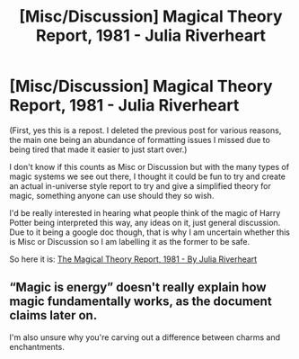 #+TITLE: [Misc/Discussion] Magical Theory Report, 1981 - Julia Riverheart

* [Misc/Discussion] Magical Theory Report, 1981 - Julia Riverheart
:PROPERTIES:
:Author: SonnieCelanna
:Score: 3
:DateUnix: 1607983710.0
:DateShort: 2020-Dec-15
:FlairText: Misc
:END:
(First, yes this is a repost. I deleted the previous post for various reasons, the main one being an abundance of formatting issues I missed due to being tired that made it easier to just start over.)

I don't know if this counts as Misc or Discussion but with the many types of magic systems we see out there, I thought it could be fun to try and create an actual in-universe style report to try and give a simplified theory for magic, something anyone can use should they so wish.

I'd be really interested in hearing what people think of the magic of Harry Potter being interpreted this way, any ideas on it, just general discussion. Due to it being a google doc though, that is why I am uncertain whether this is Misc or Discussion so I am labelling it as the former to be safe.

So here it is: [[https://drive.google.com/file/d/1eccGHavA466nO23VdHqb6NqHWKDpPdwX/view?usp=sharing][The Magical Theory Report, 1981 - By Julia Riverheart]]


** “Magic is energy” doesn't really explain how magic fundamentally works, as the document claims later on.

I'm also unsure why you're carving out a difference between charms and enchantments.
:PROPERTIES:
:Author: callmesalticidae
:Score: 1
:DateUnix: 1608060893.0
:DateShort: 2020-Dec-15
:END:
